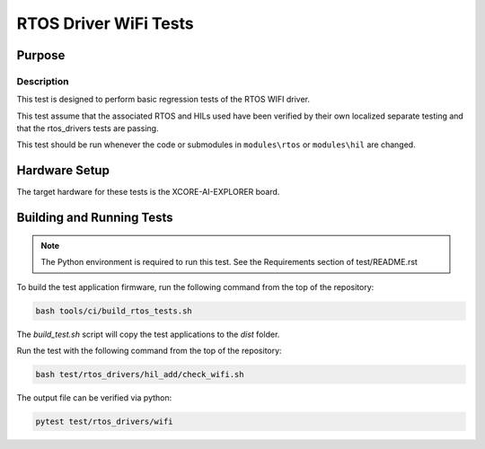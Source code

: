 ######################
RTOS Driver WiFi Tests
######################

*******
Purpose
*******

Description
===========

This test is designed to perform basic regression tests of the RTOS WIFI driver.

This test assume that the associated RTOS and HILs used have been verified by their own localized separate testing and that the rtos_drivers tests are passing.

This test should be run whenever the code or submodules in ``modules\rtos`` or ``modules\hil`` are changed.

**************
Hardware Setup
**************

The target hardware for these tests is the XCORE-AI-EXPLORER board.

**************************
Building and Running Tests
**************************

.. note::

    The Python environment is required to run this test.  See the Requirements section of test/README.rst

To build the test application firmware, run the following command from the top of the repository: 

.. code-block:: console

    bash tools/ci/build_rtos_tests.sh

The `build_test.sh` script will copy the test applications to the `dist` folder.

Run the test with the following command from the top of the repository:

.. code-block:: console

    bash test/rtos_drivers/hil_add/check_wifi.sh


The output file can be verified via python:

.. code-block:: console

    pytest test/rtos_drivers/wifi
